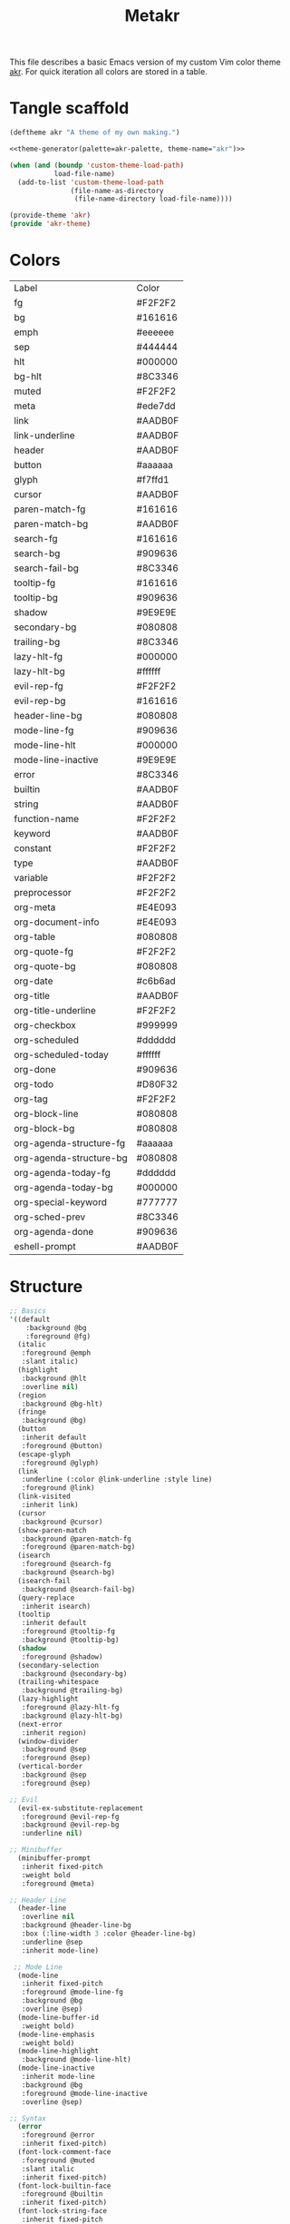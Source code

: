 #+TITLE: Metakr

This file describes a basic Emacs version of my custom Vim color theme _akr_.
For quick iteration all colors are stored in a table. 

* Tangle scaffold
#+BEGIN_SRC emacs-lisp :tangle ./akr-theme.el :noweb yes
(deftheme akr "A theme of my own making.")
  
<<theme-generator(palette=akr-palette, theme-name="akr")>>

(when (and (boundp 'custom-theme-load-path)
           load-file-name)
  (add-to-list 'custom-theme-load-path
               (file-name-as-directory
                (file-name-directory load-file-name))))

(provide-theme 'akr)
(provide 'akr-theme)
#+END_SRC
* Colors
#+NAME: akr-palette
| Label                   | Color   |
| fg                      | #F2F2F2 |
| bg                      | #161616 |
| emph                    | #eeeeee |
| sep                     | #444444 |
| hlt                     | #000000 |
| bg-hlt                  | #8C3346 |
| muted                   | #F2F2F2 |
| meta                    | #ede7dd |
| link                    | #AADB0F |
| link-underline          | #AADB0F |
| header                  | #AADB0F |
| button                  | #aaaaaa |
| glyph                   | #f7ffd1 |
| cursor                  | #AADB0F |
| paren-match-fg          | #161616 |
| paren-match-bg          | #AADB0F |
| search-fg               | #161616 |
| search-bg               | #909636 |
| search-fail-bg          | #8C3346 |
| tooltip-fg              | #161616 |
| tooltip-bg              | #909636 |
| shadow                  | #9E9E9E |
| secondary-bg            | #080808 |
| trailing-bg             | #8C3346 |
| lazy-hlt-fg             | #000000 |
| lazy-hlt-bg             | #ffffff |
| evil-rep-fg             | #F2F2F2 |
| evil-rep-bg             | #161616 |
| header-line-bg          | #080808 |
| mode-line-fg            | #909636 |
| mode-line-hlt           | #000000 |
| mode-line-inactive      | #9E9E9E |
| error                   | #8C3346 |
| builtin                 | #AADB0F |
| string                  | #AADB0F |
| function-name           | #F2F2F2 |
| keyword                 | #AADB0F |
| constant                | #F2F2F2 |
| type                    | #AADB0F |
| variable                | #F2F2F2 |
| preprocessor            | #F2F2F2 |
| org-meta                | #E4E093 |
| org-document-info       | #E4E093 |
| org-table               | #080808 |
| org-quote-fg            | #F2F2F2 |
| org-quote-bg            | #080808 |
| org-date                | #c6b6ad |
| org-title               | #AADB0F |
| org-title-underline     | #F2F2F2 |
| org-checkbox            | #999999 |
| org-scheduled           | #dddddd |
| org-scheduled-today     | #ffffff |
| org-done                | #909636 |
| org-todo                | #D80F32 |
| org-tag                 | #F2F2F2 |
| org-block-line          | #080808 |
| org-block-bg            | #080808 |
| org-agenda-structure-fg | #aaaaaa |
| org-agenda-structure-bg | #080808 |
| org-agenda-today-fg     | #dddddd |
| org-agenda-today-bg     | #000000 |
| org-special-keyword     | #777777 |
| org-sched-prev          | #8C3346 |
| org-agenda-done         | #909636 |
| eshell-prompt           | #AADB0F |

* Structure
#+NAME: structure
#+BEGIN_SRC emacs-lisp
;; Basics
'((default
    :background @bg
    :foreground @fg)
  (italic
   :foreground @emph
   :slant italic)
  (highlight
   :background @hlt
   :overline nil)
  (region
   :background @bg-hlt)
  (fringe
   :background @bg)
  (button
   :inherit default
   :foreground @button)
  (escape-glyph
   :foreground @glyph)
  (link
   :underline (:color @link-underline :style line)
   :foreground @link)
  (link-visited
   :inherit link)
  (cursor
   :background @cursor)
  (show-paren-match
   :background @paren-match-fg
   :foreground @paren-match-bg)
  (isearch
   :foreground @search-fg
   :background @search-bg)
  (isearch-fail
   :background @search-fail-bg)
  (query-replace
   :inherit isearch)
  (tooltip
   :inherit default
   :foreground @tooltip-fg
   :background @tooltip-bg)
  (shadow
   :foreground @shadow)
  (secondary-selection
   :background @secondary-bg)
  (trailing-whitespace
   :background @trailing-bg)
  (lazy-highlight
   :foreground @lazy-hlt-fg
   :background @lazy-hlt-bg)
  (next-error
   :inherit region)
  (window-divider
   :background @sep
   :foreground @sep)
  (vertical-border
   :background @sep
   :foreground @sep)

;; Evil
  (evil-ex-substitute-replacement
   :foreground @evil-rep-fg
   :background @evil-rep-bg
   :underline nil)

;; Minibuffer
  (minibuffer-prompt
   :inherit fixed-pitch
   :weight bold
   :foreground @meta)

;; Header Line
  (header-line
   :overline nil
   :background @header-line-bg
   :box (:line-width 3 :color @header-line-bg)
   :underline @sep
   :inherit mode-line)

 ;; Mode Line
  (mode-line
   :inherit fixed-pitch
   :foreground @mode-line-fg
   :background @bg
   :overline @sep)
  (mode-line-buffer-id
   :weight bold)
  (mode-line-emphasis
   :weight bold)
  (mode-line-highlight
   :background @mode-line-hlt)
  (mode-line-inactive
   :inherit mode-line
   :background @bg
   :foreground @mode-line-inactive
   :overline @sep)

;; Syntax
  (error
   :foreground @error
   :inherit fixed-pitch)
  (font-lock-comment-face
   :foreground @muted
   :slant italic
   :inherit fixed-pitch)
  (font-lock-builtin-face
   :foreground @builtin
   :inherit fixed-pitch)
  (font-lock-string-face
   :inherit fixed-pitch
   :foreground @string)
  (font-lock-function-name-face
   :inherit fixed-pitch
   :foreground @function-name)
  (font-lock-keyword-face
   :inherit fixed-pitch
   :inherit bold
   :foreground @keyword)
  (font-lock-comment-delimiter-face
   :inherit fixed-pitch
   :inherit font-lock-comment-face)
  (font-lock-constant-face
   :inherit fixed-pitch
   :foreground @constant)
  (font-lock-doc-face
   :inherit fixed-pitch
   :inherit font-lock-string-face)
  (font-lock-preprocessor-face
   :inherit fixed-pitch
   :foreground @preprocessor)
  (font-lock-regexp-grouping-backslash
   :inherit fixed-pitch
   :inherit bold)
  (font-lock-regexp-grouping-construct
   :inherit fixed-pitch
   :inherit bold)
  (font-lock-type-face
   :foreground @type
   :inherit fixed-pitch)
  (font-lock-variable-name-face
   :inherit fixed-pitch
   :foreground @variable)
  (font-lock-warning-face
   :inherit error)

;; Org
  (org-level-1 :inherit default :foreground @header)
  (org-level-2 :inherit default :foreground @header)
  (org-level-3 :inherit default :foreground @header)
  (org-meta-line
   :inherit fixed-pitch
   :foreground @org-meta)
  (org-document-info-keyword
   :inherit fixed-pitch
   :foreground @org-document-info)
  (org-document-info
   :inherit default
   :foreground @org-document-info)
  (org-verbatim ; inline code
   :inherit fixed-pitch)
  (org-code
   :inherit fixed-pitch)
  (org-table
   :inherit fixed-pitch
   :background @org-table
   :height 0.9)
  (org-formula
   :inherit org-table
   :height 1)
  (org-verse
   :inherit default
   :foreground @org-quote-fg
   :background @org-quote-bg)
  (org-quote
   :inherit default
   :foreground @org-quote-fg
   :background @org-quote-bg)
  (org-hide
   :inherit fixed-pitch
   :foreground @bg)
  (org-indent
   :inherit org-hide)
  (org-date
   :inherit fixed-pitch
   :foreground @org-date
   :underline nil)
  (org-document-title
   :inherit default
   :foreground @org-title
   :height 1.8
   :underline (:color @org-title-underline))
  (org-checkbox
   :inherit fixed-pitch
   :weight bold
   :foreground @org-checkbox)
  (org-done
   :inherit fixed-pitch
   :foreground @org-done)
  (org-todo
   :inherit fixed-pitch
   :foreground @org-todo)
  (org-tag
   :inherit fixed-pitch
   :height 1
   :foreground @org-tag)
  (org-block-begin-line
   :inherit fixed-pitch
   :background @org-block-line)
  (org-block-end-line
   :inherit fixed-pitch
   :background @org-block-line)
  (org-block
   :background @org-block-bg
   :inherit fixed-pitch
   :height 0.9)
  (org-priority
   :inherit fixed-pitch
   :weight normal)
  (org-agenda-structure
   :foreground @org-agenda-structure-fg
   :background @bg
   :box (:line-width 3 :color @bg)
   :underline @org-agenda-structure-bg)
  (org-scheduled
   :foreground @org-scheduled)
  (org-scheduled-today
   :foreground @org-scheduled-today)
  (org-agenda-date-weekend
   :inherit org-agenda-structure)
  (org-agenda-date-today
   :box (:line-width 3 :color @org-agenda-today-bg)
   :foreground @org-agenda-today-fg
   :background @org-agenda-today-bg)
  (org-special-keyword
   :inherit fixed-pitch
   :foreground @org-special-keyword)
  (org-scheduled-previously
   :foreground @org-sched-prev)
  (org-agenda-done
   :foreground @org-agenda-done)
  (org-footnote
   :foreground @link)
   
;; Eshell
  (eshell-prompt
   :foreground @eshell-prompt)
)
#+END_SRC

* Instantiate structure using color palette

This block resolves the =@=-prefixed variables of the theme structure using a given table of colors.

#+NAME: theme-generator
#+BEGIN_SRC emacs-lisp :var palette='() structure=structure theme-name=""
(defun process (x)
  (cond
   ((not x)                                     '())
   ((listp x)                                   (cons (process (car x)) (process (cdr x))))
   ((and (symbolp x)
         (string-prefix-p "@" (symbol-name x))) (cadr (assoc (substring (symbol-name x) 1) (cdr palette))))
   (t                                           x)))
   
(print `(apply
          'custom-theme-set-faces
          ',(make-symbol theme-name)
          ',(mapcar (lambda (x) `(,(car x) ((t ,(cdr x)))))
                    (process structure)))))

#+END_SRC

